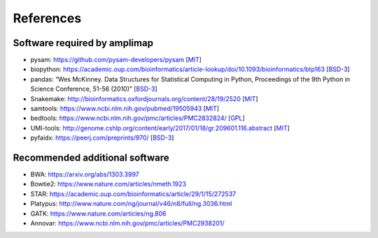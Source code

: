 References
----------

Software required by amplimap
~~~~~~~~~~~~~~~~~~~~~~~~~~~~~~~~~~~~~~~~
-  pysam: https://github.com/pysam-developers/pysam [`MIT <https://github.com/pysam-developers/pysam/blob/master/htslib/LICENSE>`_]
-  biopython: https://academic.oup.com/bioinformatics/article-lookup/doi/10.1093/bioinformatics/btp163 [`BSD-3 <https://github.com/biopython/biopython/blob/master/LICENSE.rst>`_]
-  pandas: “Wes McKinney. Data Structures for Statistical Computing in
   Python, Proceedings of the 9th Python in Science Conference, 51-56
   (2010)” [`BSD-3 <https://pandas.pydata.org/pandas-docs/stable/overview.html#license>`_]
-  Snakemake: http://bioinformatics.oxfordjournals.org/content/28/19/2520 [`MIT <http://snakemake.readthedocs.io/en/stable/project_info/license.html>`_]
-  samtools: https://www.ncbi.nlm.nih.gov/pubmed/19505943 [`MIT <https://github.com/samtools/samtools/blob/develop/LICENSE>`_]
-  bedtools: https://www.ncbi.nlm.nih.gov/pmc/articles/PMC2832824/ [`GPL <https://github.com/arq5x/bedtools/blob/master/LICENSE>`_]
-  UMI-tools: http://genome.cshlp.org/content/early/2017/01/18/gr.209601.116.abstract [`MIT <https://github.com/CGATOxford/UMI-tools/blob/master/LICENSE>`_]
-  pyfaidx: https://peerj.com/preprints/970/ [`BSD-3 <https://github.com/mdshw5/pyfaidx/blob/master/LICENSE>`_]

Recommended additional software
~~~~~~~~~~~~~~~~~~~~~~~~~~~~~~~~~~~~~~~~
-  BWA: https://arxiv.org/abs/1303.3997
-  Bowtie2: https://www.nature.com/articles/nmeth.1923
-  STAR: https://academic.oup.com/bioinformatics/article/29/1/15/272537
-  Platypus: http://www.nature.com/ng/journal/v46/n8/full/ng.3036.html
-  GATK: https://www.nature.com/articles/ng.806
-  Annovar: https://www.ncbi.nlm.nih.gov/pmc/articles/PMC2938201/